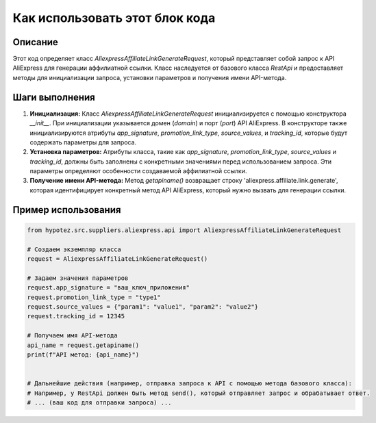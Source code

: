 Как использовать этот блок кода
=========================================================================================

Описание
-------------------------
Этот код определяет класс `AliexpressAffiliateLinkGenerateRequest`, который представляет собой запрос к API AliExpress для генерации аффилиатной ссылки.  Класс наследуется от базового класса `RestApi` и предоставляет методы для инициализации запроса, установки параметров и получения имени API-метода.

Шаги выполнения
-------------------------
1. **Инициализация:**  Класс `AliexpressAffiliateLinkGenerateRequest` инициализируется с помощью конструктора `__init__`.  При инициализации указывается домен (`domain`) и порт (`port`) API AliExpress.  В конструкторе также инициализируются атрибуты `app_signature`, `promotion_link_type`, `source_values`, и `tracking_id`, которые будут содержать параметры для запроса.

2. **Установка параметров:**  Атрибуты класса, такие как `app_signature`, `promotion_link_type`, `source_values` и `tracking_id`,  должны быть заполнены с конкретными значениями перед использованием запроса.  Эти параметры определяют особенности создаваемой аффилиатной ссылки.

3. **Получение имени API-метода:** Метод `getapiname()` возвращает строку 'aliexpress.affiliate.link.generate', которая идентифицирует конкретный метод API AliExpress, который нужно вызвать для генерации ссылки.

Пример использования
-------------------------
.. code-block:: python

    from hypotez.src.suppliers.aliexpress.api import AliexpressAffiliateLinkGenerateRequest

    # Создаем экземпляр класса
    request = AliexpressAffiliateLinkGenerateRequest()

    # Задаем значения параметров
    request.app_signature = "ваш_ключ_приложения"
    request.promotion_link_type = "type1"
    request.source_values = {"param1": "value1", "param2": "value2"}
    request.tracking_id = 12345

    # Получаем имя API-метода
    api_name = request.getapiname()
    print(f"API метод: {api_name}")


    # Дальнейшие действия (например, отправка запроса к API с помощью метода базового класса):
    # Например, у RestApi должен быть метод send(), который отправляет запрос и обрабатывает ответ.
    # ... (ваш код для отправки запроса) ...